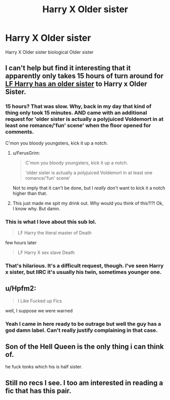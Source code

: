#+TITLE: Harry X Older sister

* Harry X Older sister
:PROPERTIES:
:Score: 10
:DateUnix: 1494339783.0
:DateShort: 2017-May-09
:FlairText: Request
:END:
Harry X Older sister biological Older sister


** I can't help but find it interesting that it apparently only takes 15 hours of turn around for [[https://www.reddit.com/r/HPfanfiction/comments/6a1r6b/lf_harry_has_an_older_sister_fic/][LF Harry has an older sister]] to Harry x Older Sister.
:PROPERTIES:
:Author: FerusGrim
:Score: 17
:DateUnix: 1494340696.0
:DateShort: 2017-May-09
:END:

*** 15 hours? That was slow. Why, back in my day that kind of thing only took 15 minutes. AND came with an additional request for 'older sister is actually a polyjuiced Voldemort in at least one romance/'fun' scene' when the floor opened for comments.

C'mon you bloody youngsters, kick it up a notch.
:PROPERTIES:
:Author: darklooshkin
:Score: 17
:DateUnix: 1494342850.0
:DateShort: 2017-May-09
:END:

**** u/FerusGrim:
#+begin_quote
  C'mon you bloody youngsters, kick it up a notch.

  'older sister is actually a polyjuiced Voldemort in at least one romance/'fun' scene'
#+end_quote

Not to imply that it can't be done, but I /really/ don't want to kick it a notch higher than that.
:PROPERTIES:
:Author: FerusGrim
:Score: 10
:DateUnix: 1494343076.0
:DateShort: 2017-May-09
:END:


**** This just made me spit my drink out. Why would you think of this?!?! Ok, I know why. But damn.
:PROPERTIES:
:Author: acelenny
:Score: 6
:DateUnix: 1494359974.0
:DateShort: 2017-May-10
:END:


*** This is what I love about this sub lol.

#+begin_quote
  LF Harry the literal master of Death
#+end_quote

few hours later

#+begin_quote
  LF Harry X sex slave Death
#+end_quote
:PROPERTIES:
:Author: woop_woop_throwaway
:Score: 10
:DateUnix: 1494353577.0
:DateShort: 2017-May-09
:END:


*** That's hilarious. It's a difficult request, though. I've seen Harry x sister, but IIRC it's usually his twin, sometimes younger one.
:PROPERTIES:
:Author: deirox
:Score: 1
:DateUnix: 1494343745.0
:DateShort: 2017-May-09
:END:


** u/Hpfm2:
#+begin_quote
  I Like Fucked up Fics
#+end_quote

well, I suppose we were warned
:PROPERTIES:
:Author: Hpfm2
:Score: 6
:DateUnix: 1494345416.0
:DateShort: 2017-May-09
:END:

*** Yeah I came in here ready to be outrage but well the guy has a god damn label. Can't really justify complaining in that case.
:PROPERTIES:
:Author: BiomassDenial
:Score: 2
:DateUnix: 1494377585.0
:DateShort: 2017-May-10
:END:


** Son of the Hell Queen is the only thing i can think of.

he fuck tonks which his is half sister.
:PROPERTIES:
:Author: Archimand
:Score: 5
:DateUnix: 1494350110.0
:DateShort: 2017-May-09
:END:


** Still no recs I see. I too am interested in reading a fic that has this pair.
:PROPERTIES:
:Author: NeutralDjinn
:Score: 1
:DateUnix: 1494516679.0
:DateShort: 2017-May-11
:END:

